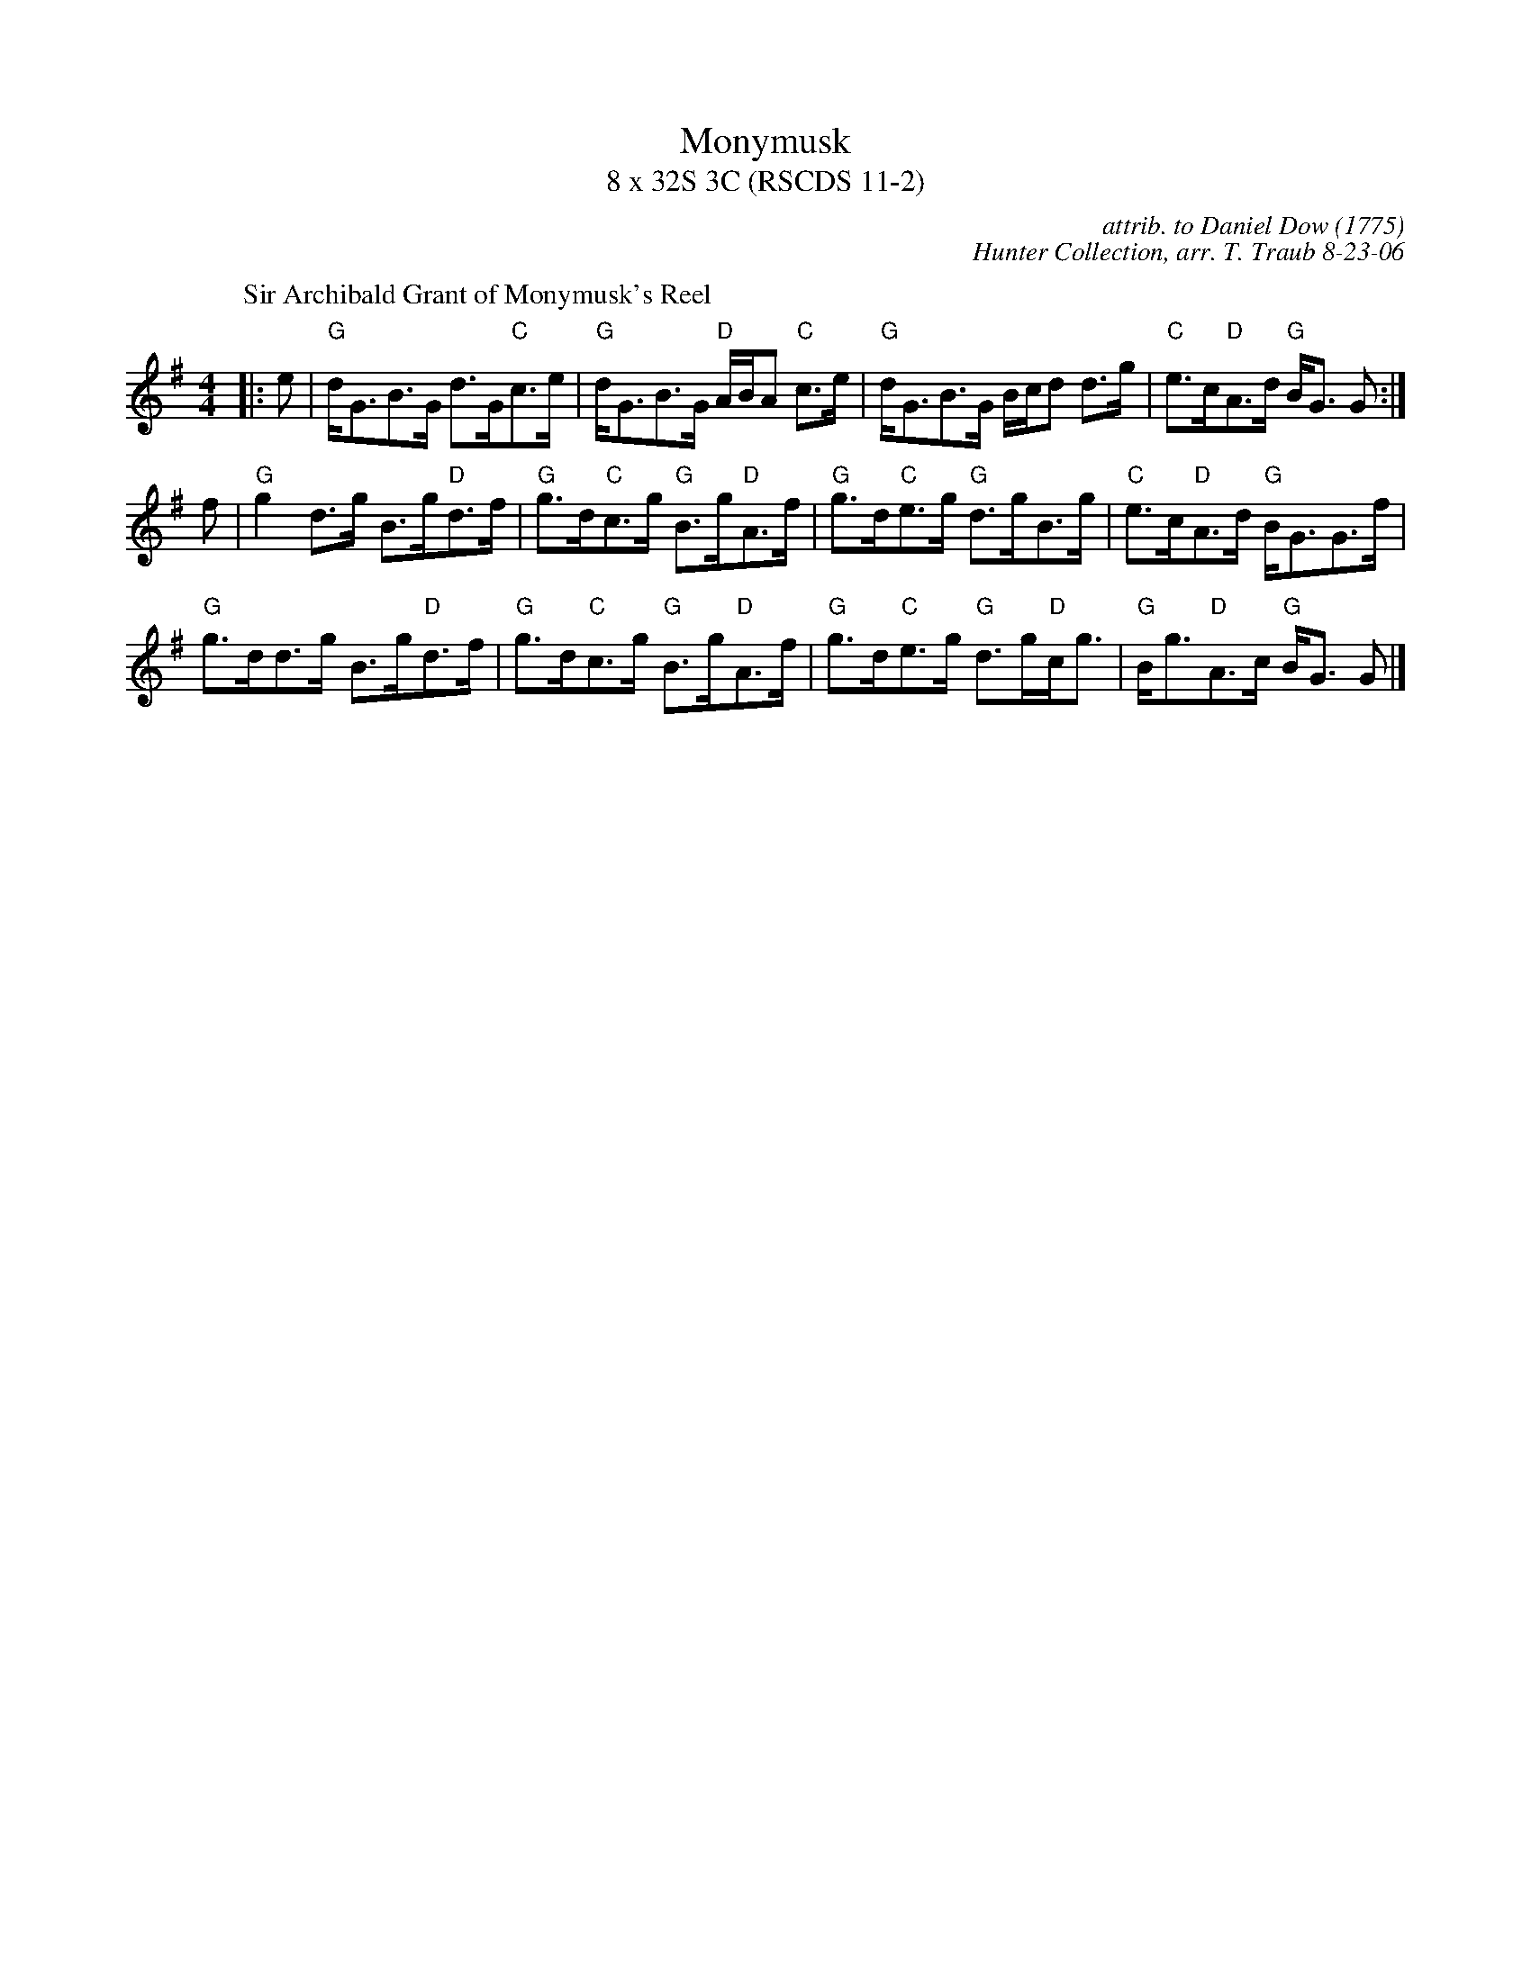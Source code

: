 X:11021
T: Monymusk
T: 8 x 32S 3C (RSCDS 11-2)
C: attrib. to Daniel Dow (1775)
C: Hunter Collection, arr. T. Traub 8-23-06
R: strathspey
%--------------------
K: G
P: Sir Archibald Grant of Monymusk's Reel
M: 4/4
L: 1/8
|: e|"G"d<GB>G d>G"C"c>e|"G"d<GB>G "D"A/B/A "C"c>e|"G"d<GB>G B/c/d d>g|"C"e>c"D"A>d "G"B<G G :|
f|"G"g2 d>g B>g"D"d>f|"G"g>d"C"c>g "G"B>g"D"A>f|"G"g>d"C"e>g "G"d>gB>g|"C"e>c"D"A>d "G"B<GG>f|
"G"g>dd>g B>g"D"d>f|"G"g>d"C"c>g "G"B>g"D"A>f|"G"g>d"C"e>g "G"d>g"D"c<g|"G"B<g"D"A>c "G"B<G G |]
